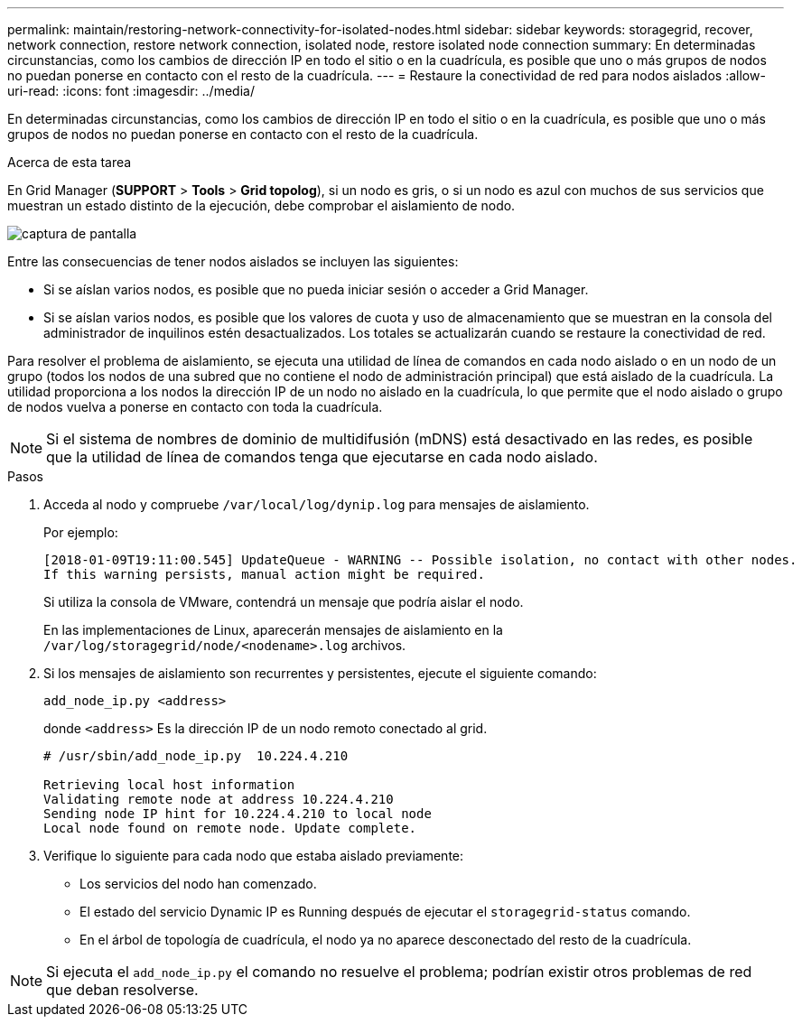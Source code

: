 ---
permalink: maintain/restoring-network-connectivity-for-isolated-nodes.html 
sidebar: sidebar 
keywords: storagegrid, recover, network connection, restore network connection, isolated node, restore isolated node connection 
summary: En determinadas circunstancias, como los cambios de dirección IP en todo el sitio o en la cuadrícula, es posible que uno o más grupos de nodos no puedan ponerse en contacto con el resto de la cuadrícula. 
---
= Restaure la conectividad de red para nodos aislados
:allow-uri-read: 
:icons: font
:imagesdir: ../media/


[role="lead"]
En determinadas circunstancias, como los cambios de dirección IP en todo el sitio o en la cuadrícula, es posible que uno o más grupos de nodos no puedan ponerse en contacto con el resto de la cuadrícula.

.Acerca de esta tarea
En Grid Manager (*SUPPORT* > *Tools* > *Grid topolog*), si un nodo es gris, o si un nodo es azul con muchos de sus servicios que muestran un estado distinto de la ejecución, debe comprobar el aislamiento de nodo.

image::../media/dynamic_ip_service_not_running.gif[captura de pantalla]

Entre las consecuencias de tener nodos aislados se incluyen las siguientes:

* Si se aíslan varios nodos, es posible que no pueda iniciar sesión o acceder a Grid Manager.
* Si se aíslan varios nodos, es posible que los valores de cuota y uso de almacenamiento que se muestran en la consola del administrador de inquilinos estén desactualizados. Los totales se actualizarán cuando se restaure la conectividad de red.


Para resolver el problema de aislamiento, se ejecuta una utilidad de línea de comandos en cada nodo aislado o en un nodo de un grupo (todos los nodos de una subred que no contiene el nodo de administración principal) que está aislado de la cuadrícula. La utilidad proporciona a los nodos la dirección IP de un nodo no aislado en la cuadrícula, lo que permite que el nodo aislado o grupo de nodos vuelva a ponerse en contacto con toda la cuadrícula.


NOTE: Si el sistema de nombres de dominio de multidifusión (mDNS) está desactivado en las redes, es posible que la utilidad de línea de comandos tenga que ejecutarse en cada nodo aislado.

.Pasos
. Acceda al nodo y compruebe `/var/local/log/dynip.log` para mensajes de aislamiento.
+
Por ejemplo:

+
[listing]
----
[2018-01-09T19:11:00.545] UpdateQueue - WARNING -- Possible isolation, no contact with other nodes.
If this warning persists, manual action might be required.
----
+
Si utiliza la consola de VMware, contendrá un mensaje que podría aislar el nodo.

+
En las implementaciones de Linux, aparecerán mensajes de aislamiento en la `/var/log/storagegrid/node/<nodename>.log` archivos.

. Si los mensajes de aislamiento son recurrentes y persistentes, ejecute el siguiente comando:
+
`add_node_ip.py <address>`

+
donde `<address>` Es la dirección IP de un nodo remoto conectado al grid.

+
[listing]
----
# /usr/sbin/add_node_ip.py  10.224.4.210

Retrieving local host information
Validating remote node at address 10.224.4.210
Sending node IP hint for 10.224.4.210 to local node
Local node found on remote node. Update complete.
----
. Verifique lo siguiente para cada nodo que estaba aislado previamente:
+
** Los servicios del nodo han comenzado.
** El estado del servicio Dynamic IP es Running después de ejecutar el `storagegrid-status` comando.
** En el árbol de topología de cuadrícula, el nodo ya no aparece desconectado del resto de la cuadrícula.





NOTE: Si ejecuta el `add_node_ip.py` el comando no resuelve el problema; podrían existir otros problemas de red que deban resolverse.
